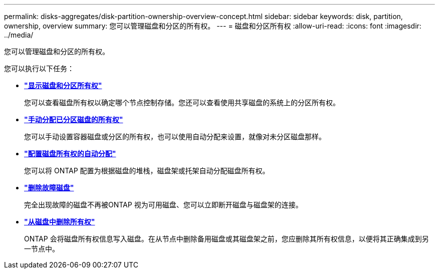 ---
permalink: disks-aggregates/disk-partition-ownership-overview-concept.html 
sidebar: sidebar 
keywords: disk, partition, ownership, overview 
summary: 您可以管理磁盘和分区的所有权。 
---
= 磁盘和分区所有权
:allow-uri-read: 
:icons: font
:imagesdir: ../media/


您可以管理磁盘和分区的所有权。

您可以执行以下任务：

* *link:display-partition-ownership-task.html["显示磁盘和分区所有权"]*
+
您可以查看磁盘所有权以确定哪个节点控制存储。您还可以查看使用共享磁盘的系统上的分区所有权。

* *link:manual-assign-ownership-partitioned-disks-task.html["手动分配已分区磁盘的所有权"]*
+
您可以手动设置容器磁盘或分区的所有权，也可以使用自动分配来设置，就像对未分区磁盘那样。

* *link:configure-auto-assignment-disk-ownership-task.html["配置磁盘所有权的自动分配"]*
+
您可以将 ONTAP 配置为根据磁盘的堆栈，磁盘架或托架自动分配磁盘所有权。

* *link:remove-failed-disk-task.html["删除故障磁盘"]*
+
完全出现故障的磁盘不再被ONTAP 视为可用磁盘、您可以立即断开磁盘与磁盘架的连接。

* *link:remove-ownership-disk-task.html["从磁盘中删除所有权"]*
+
ONTAP 会将磁盘所有权信息写入磁盘。在从节点中删除备用磁盘或其磁盘架之前，您应删除其所有权信息，以便将其正确集成到另一节点中。


